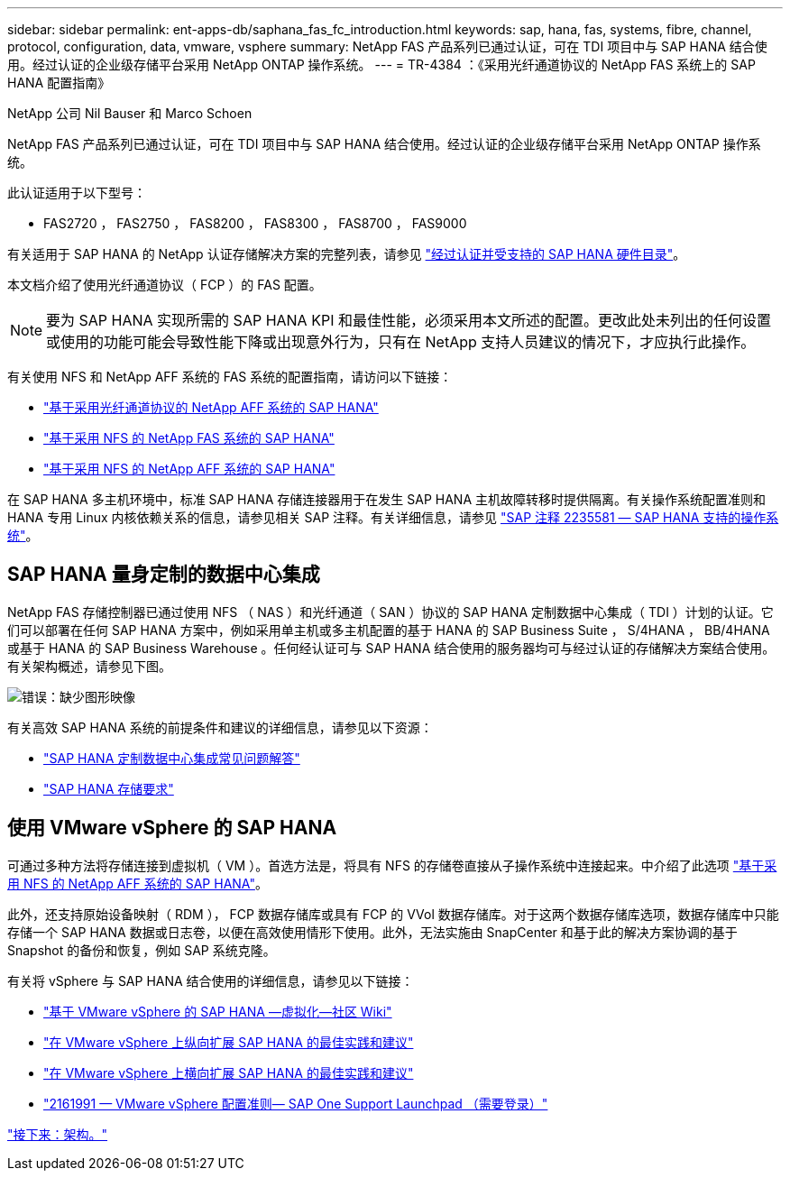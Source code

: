 ---
sidebar: sidebar 
permalink: ent-apps-db/saphana_fas_fc_introduction.html 
keywords: sap, hana, fas, systems, fibre, channel, protocol, configuration, data, vmware, vsphere 
summary: NetApp FAS 产品系列已通过认证，可在 TDI 项目中与 SAP HANA 结合使用。经过认证的企业级存储平台采用 NetApp ONTAP 操作系统。 
---
= TR-4384 ：《采用光纤通道协议的 NetApp FAS 系统上的 SAP HANA 配置指南》


NetApp 公司 Nil Bauser 和 Marco Schoen

NetApp FAS 产品系列已通过认证，可在 TDI 项目中与 SAP HANA 结合使用。经过认证的企业级存储平台采用 NetApp ONTAP 操作系统。

此认证适用于以下型号：

* FAS2720 ， FAS2750 ， FAS8200 ， FAS8300 ， FAS8700 ， FAS9000


有关适用于 SAP HANA 的 NetApp 认证存储解决方案的完整列表，请参见 https://www.sap.com/dmc/exp/2014-09-02-hana-hardware/enEN/enterprise-storage.html["经过认证并受支持的 SAP HANA 硬件目录"^]。

本文档介绍了使用光纤通道协议（ FCP ）的 FAS 配置。


NOTE: 要为 SAP HANA 实现所需的 SAP HANA KPI 和最佳性能，必须采用本文所述的配置。更改此处未列出的任何设置或使用的功能可能会导致性能下降或出现意外行为，只有在 NetApp 支持人员建议的情况下，才应执行此操作。

有关使用 NFS 和 NetApp AFF 系统的 FAS 系统的配置指南，请访问以下链接：

* https://docs.netapp.com/us-en/netapp-solutions_main/ent-apps-db/saphana_aff_fc_introduction.html["基于采用光纤通道协议的 NetApp AFF 系统的 SAP HANA"^]
* https://docs.netapp.com/us-en/netapp-solutions_main/ent-apps-db/saphana-fas-nfs_introduction.html["基于采用 NFS 的 NetApp FAS 系统的 SAP HANA"^]
* https://docs.netapp.com/us-en/netapp-solutions_main/ent-apps-db/saphana_aff_nfs_introduction.html["基于采用 NFS 的 NetApp AFF 系统的 SAP HANA"^]


在 SAP HANA 多主机环境中，标准 SAP HANA 存储连接器用于在发生 SAP HANA 主机故障转移时提供隔离。有关操作系统配置准则和 HANA 专用 Linux 内核依赖关系的信息，请参见相关 SAP 注释。有关详细信息，请参见 https://launchpad.support.sap.com/["SAP 注释 2235581 — SAP HANA 支持的操作系统"^]。



== SAP HANA 量身定制的数据中心集成

NetApp FAS 存储控制器已通过使用 NFS （ NAS ）和光纤通道（ SAN ）协议的 SAP HANA 定制数据中心集成（ TDI ）计划的认证。它们可以部署在任何 SAP HANA 方案中，例如采用单主机或多主机配置的基于 HANA 的 SAP Business Suite ， S/4HANA ， BB/4HANA 或基于 HANA 的 SAP Business Warehouse 。任何经认证可与 SAP HANA 结合使用的服务器均可与经过认证的存储解决方案结合使用。有关架构概述，请参见下图。

image:saphana_fas_fc_image1.png["错误：缺少图形映像"]

有关高效 SAP HANA 系统的前提条件和建议的详细信息，请参见以下资源：

* http://go.sap.com/documents/2016/05/e8705aae-717c-0010-82c7-eda71af511fa.html["SAP HANA 定制数据中心集成常见问题解答"^]
* http://go.sap.com/documents/2015/03/74cdb554-5a7c-0010-82c7-eda71af511fa.html["SAP HANA 存储要求"^]




== 使用 VMware vSphere 的 SAP HANA

可通过多种方法将存储连接到虚拟机（ VM ）。首选方法是，将具有 NFS 的存储卷直接从子操作系统中连接起来。中介绍了此选项 https://review.docs.netapp.com/us-en/netapp-solutions_main/ent-apps-db/saphana_aff_nfs_introduction.html["基于采用 NFS 的 NetApp AFF 系统的 SAP HANA"^]。

此外，还支持原始设备映射（ RDM ）， FCP 数据存储库或具有 FCP 的 VVol 数据存储库。对于这两个数据存储库选项，数据存储库中只能存储一个 SAP HANA 数据或日志卷，以便在高效使用情形下使用。此外，无法实施由 SnapCenter 和基于此的解决方案协调的基于 Snapshot 的备份和恢复，例如 SAP 系统克隆。

有关将 vSphere 与 SAP HANA 结合使用的详细信息，请参见以下链接：

* https://wiki.scn.sap.com/wiki/display/VIRTUALIZATION/SAP+HANA+on+VMware+vSphere["基于 VMware vSphere 的 SAP HANA —虚拟化—社区 Wiki"^]
* http://www.vmware.com/files/pdf/SAP_HANA_on_vmware_vSphere_best_practices_guide.pdf["在 VMware vSphere 上纵向扩展 SAP HANA 的最佳实践和建议"^]
* http://www.vmware.com/files/pdf/sap-hana-scale-out-deployments-on-vsphere.pdf["在 VMware vSphere 上横向扩展 SAP HANA 的最佳实践和建议"^]
* https://launchpad.support.sap.com/["2161991 — VMware vSphere 配置准则— SAP One Support Launchpad （需要登录）"^]


link:saphana_fas_fc_architecture.html["接下来：架构。"]
